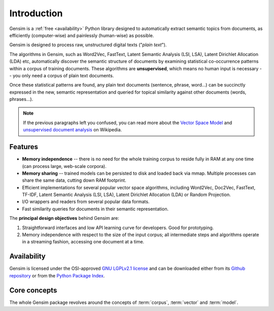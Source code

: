.. _intro:

============
Introduction
============

Gensim is a :ref:`free <availability>` Python library designed to automatically extract semantic
topics from documents, as efficiently (computer-wise) and painlessly (human-wise) as possible.


Gensim is designed to process raw, unstructured digital texts ("*plain text*").

The algorithms in Gensim, such as Word2Vec, FastText, Latent Semantic Analysis (LSI, LSA), Latent Dirichlet
Allocation (LDA) etc, automatically discover the semantic structure of documents by examining statistical
co-occurrence patterns within a corpus of training documents. These algorithms are **unsupervised**,
which means no human input is necessary -- you only need a corpus of plain text documents.

Once these statistical patterns are found, any plain text documents (sentence, phrase, word…) can be succinctly expressed in the new, semantic representation and queried for topical similarity against other documents (words, phrases…).

.. note::
   If the previous paragraphs left you confused, you can read more about the `Vector
   Space Model <http://en.wikipedia.org/wiki/Vector_space_model>`_ and `unsupervised
   document analysis <http://en.wikipedia.org/wiki/Latent_semantic_indexing>`_ on Wikipedia.


.. _design:

Features
--------

* **Memory independence** -- there is no need for the whole training corpus to
  reside fully in RAM at any one time (can process large, web-scale corpora).
* **Memory sharing** -- trained models can be persisted to disk and loaded back via mmap. Multiple processes can share the same data, cutting down RAM footprint.
* Efficient implementations for several popular vector space algorithms,
  including Word2Vec, Doc2Vec, FastText, TF-IDF, Latent Semantic Analysis (LSI, LSA),
  Latent Dirichlet Allocation (LDA) or Random Projection.
* I/O wrappers and readers from several popular data formats.
* Fast similarity queries for documents in their semantic representation.

The **principal design objectives** behind Gensim are:

1. Straightforward interfaces and low API learning curve for developers. Good for prototyping.
2. Memory independence with respect to the size of the input corpus; all intermediate
   steps and algorithms operate in a streaming fashion, accessing one document
   at a time.

.. seealso::

    We also built a high performance commercial server for NLP, document analysis, indexing, search and clustering: https://scaletext.ai. ScaleText is available both on-prem and as SaaS.

    Reach out at info@scaletext.com if you need an industry-grade NLP tool with professional support.


.. _availability:

Availability
------------

Gensim is licensed under the OSI-approved `GNU LGPLv2.1 license <http://www.gnu.org/licenses/old-licenses/lgpl-2.1.en.html>`_ and can be downloaded either from its `Github repository <https://github.com/piskvorky/gensim/>`_
or from the `Python Package Index <http://pypi.python.org/pypi/gensim>`_.

.. seealso::

    See the :doc:`install <install>` page for more info on Gensim deployment.


Core concepts
-------------

The whole Gensim package revolves around the concepts of :term:`corpus`, :term:`vector` and :term:`model`.

.. glossary::

    Corpus
        A collection of digital documents. This collection is used to automatically
        infer the vector structure of the documents, their topics, etc. For
        this reason, the collection is also called a *training corpus*. This inferred
        latent structure can be later used to assign topics to new documents, which did
        not appear in the *training corpus*.

        This inferred latent structure can be later used to discovert topics for new documents, which did
        not appear in the training corpus. No human intervention (such as annotating or tagging documents by hand, or creating other metadata) is required.

    Vector
        In the Vector Space Model (VSM), each document is represented by an
        array of features. For example, a single feature may be thought of as a
        question-answer pair:

        1. How many times does the word *splonge* appear in the document? Zero.
        2. How many paragraphs does the document consist of? Two.
        3. How many fonts does the document use? Five.

        The question is usually represented only by its integer id (such as `1`, `2` and `3` here),
        so that the
        representation of this document becomes a series of pairs like ``(1, 0.0), (2, 2.0), (3, 5.0)``.

        If we know all the questions in advance, we may leave them implicit
        and simply write ``(0.0, 2.0, 5.0)``.

        This sequence of answers can be thought of as a *vector* (in this case a 3-dimensional vector). For practical purposes, only questions to which the answer is (or
        can be converted to) a single real number are allowed.

        The questions are the same for each document, so that looking at two
        vectors (representing two documents), we will hopefully be able to make
        conclusions such as "The numbers in these two vectors are very similar, and
        therefore the original documents must be similar, too". Of course, whether
        such conclusions correspond to reality depends on how well we picked our questions.

    Sparse Vector
        Typically, the answer to most questions will be ``0.0``. To save space,
        we omit them from the document's representation, and write only ``(2, 2.0),
        (3, 5.0)`` (note the missing ``(1, 0.0)``).
        Since the set of all questions is known in advance, all the missing features
        in a sparse representation of a document can be unambiguously resolved to zero, ``0.0``.

        Gensim does not prescribe any specific corpus format;
        a corpus is anything that, when iterated over, successively yields these sparse vectors.

        For example, ``[ [(2, 2.0), (3, 5.0)], [(0, 1.0), (3, 1.0)] ]``
        is a simple corpus of two documents, each with two non-zero `feature-answer` pairs.

    Model
        We use **model** as an abstract term referring to the code and associated data
        required to transform one document representation to another. In Gensim, documents are
        represented as vectors so a model can be thought of as a transformation
        between two vector spaces. The parameters of this transformation are learned from the training corpus. Gensim
        implements multiple models, such as Word2Vec, Latent Semantic Indexing, LDA, FastText etc.

.. seealso::

    For some examples on how this works out in code, go to :doc:`Tutorials <tutorial>`.
